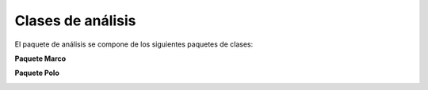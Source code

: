 Clases de análisis
~~~~~~~~~~~~~~~~~~

El paquete de análisis se compone de los siguientes paquetes de clases:

**Paquete Marco**

.. image:: ../img/analisis_Marco.*
    :align: center
    :alt: Paquete de análisis Marco

**Paquete Polo**

.. image:: ../img/analisis_Polo.*
    :align: center
    :alt: Paquete de análisis Polo

